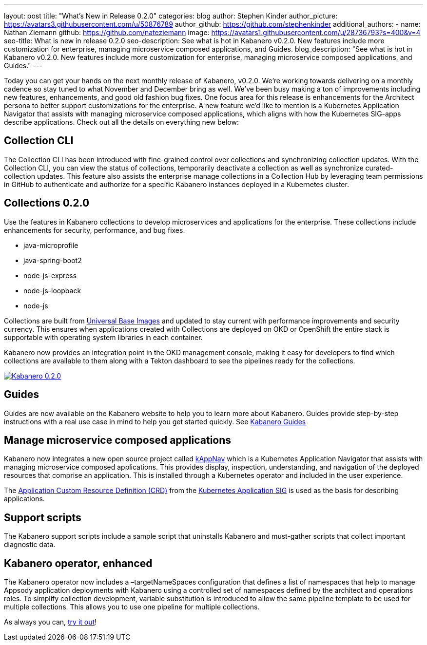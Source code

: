 ---
layout: post
title: "What's New in Release 0.2.0"
categories: blog
author: Stephen Kinder
author_picture: https://avatars3.githubusercontent.com/u/50876789
author_github: https://github.com/stephenkinder
additional_authors: 
 - name: Nathan Ziemann
   github: https://github.com/nateziemann
   image: https://avatars1.githubusercontent.com/u/28736793?s=400&v=4
seo-title: What is new in release 0.2.0
seo-description: See what is hot in Kabanero v0.2.0. New features include more customization for enterprise, managing microservice composed applications, and Guides.
blog_description: "See what is hot in Kabanero v0.2.0. New features include more customization for enterprise, managing microservice composed applications, and Guides."
---

Today you can get your hands on the next monthly release of Kabanero, v0.2.0.  We're working towards delivering on a monthly cadence so stay tuned to what November and December bring as well.  We’ve been busy making a ton of improvements including new features, enhancements, and good old fashion bug fixes.  One focus area for this release is enhancements for the Architect persona to better support customizations for the enterprise.  A new feature we’d like to mention is a Kubernetes Application Navigator that assists with managing microservice composed applications, which aligns with how the Kubernetes SIG-apps describe applications.  Check out all the details on everything new below:  

## Collection CLI
The Collection CLI has been introduced with fine-grained control over collections and synchronizing collection updates.  With the Collection CLI, you can view the status of collections, temporarily deactivate a collection as well as synchronize curated-collection updates. This feature also assists the enterprise manage collections in a Collection Hub by leveraging team permissions in GitHub to authenticate and authorize for a specific Kabanero instances deployed in a Kubernetes cluster.

## Collections 0.2.0
Use the features in Kabanero collections to develop microservices and applications for the enterprise. These collections include enhancements for security, performance, and bug fixes.

* java-microprofile
* java-spring-boot2
* node-js-express
* node-js-loopback
* node-js

Collections are built from https://developers.redhat.com/products/rhel/ubi/[Universal Base Images] and updated to stay current with performance improvements and security currency.  This ensures when applications created with Collections are deployed on OKD or OpenShift the entire stack is supportable with operating system libraries in each container. 

Kabanero now provides an integration point in the OKD management console, making it easy for developers to find which collections are available to them along with a Tekton dashboard to see the pipelines ready for the collections.

image::/img/blog/Kabanero020.png[link="/img/blogs/Kabanero020.png" alt="Kabanero 0.2.0"]

## Guides
Guides are now available on the Kabanero website to help you to learn more about Kabanero. Guides provide step-by-step instructions with a real use case in mind to help you get started quickly. See https://kabanero.io/guides/[Kabanero Guides]


## Manage microservice composed applications
Kabanero now integrates a new open source project called https://kappnav.io/[kAppNav] which is a Kubernetes Application Navigator that assists with managing microservice composed applications. This provides display, inspection, understanding, and navigation of the deployed resources that comprise an application. This is installed through a Kubernetes operator and included in the user experience.

The https://github.com/kubernetes-sigs/application/blob/master/config/crds/app_v1beta1_application.yaml[Application Custom Resource Definition (CRD)] from the https://github.com/kubernetes-sigs/application[Kubernetes Application SIG] is used as the basis for describing applications.

## Support scripts
The Kabanero support scripts include a sample script that uninstalls Kabanero and must-gather scripts that collect important diagnostic data.

## Kabanero operator, enhanced
The Kabanero operator now includes a –targetNameSpaces configuration that defines a list of namespaces that help to manage Appsody application deployments with Kabanero using a controlled set of namespaces defined by the architect and operations roles. To simplify collection development, variable substitution is introduced to allow the same pipeline template to be used for multiple collections. This allows you to use one pipeline for multiple collections.

As always you can, https://kabanero.io/try-it/[try it out]!
